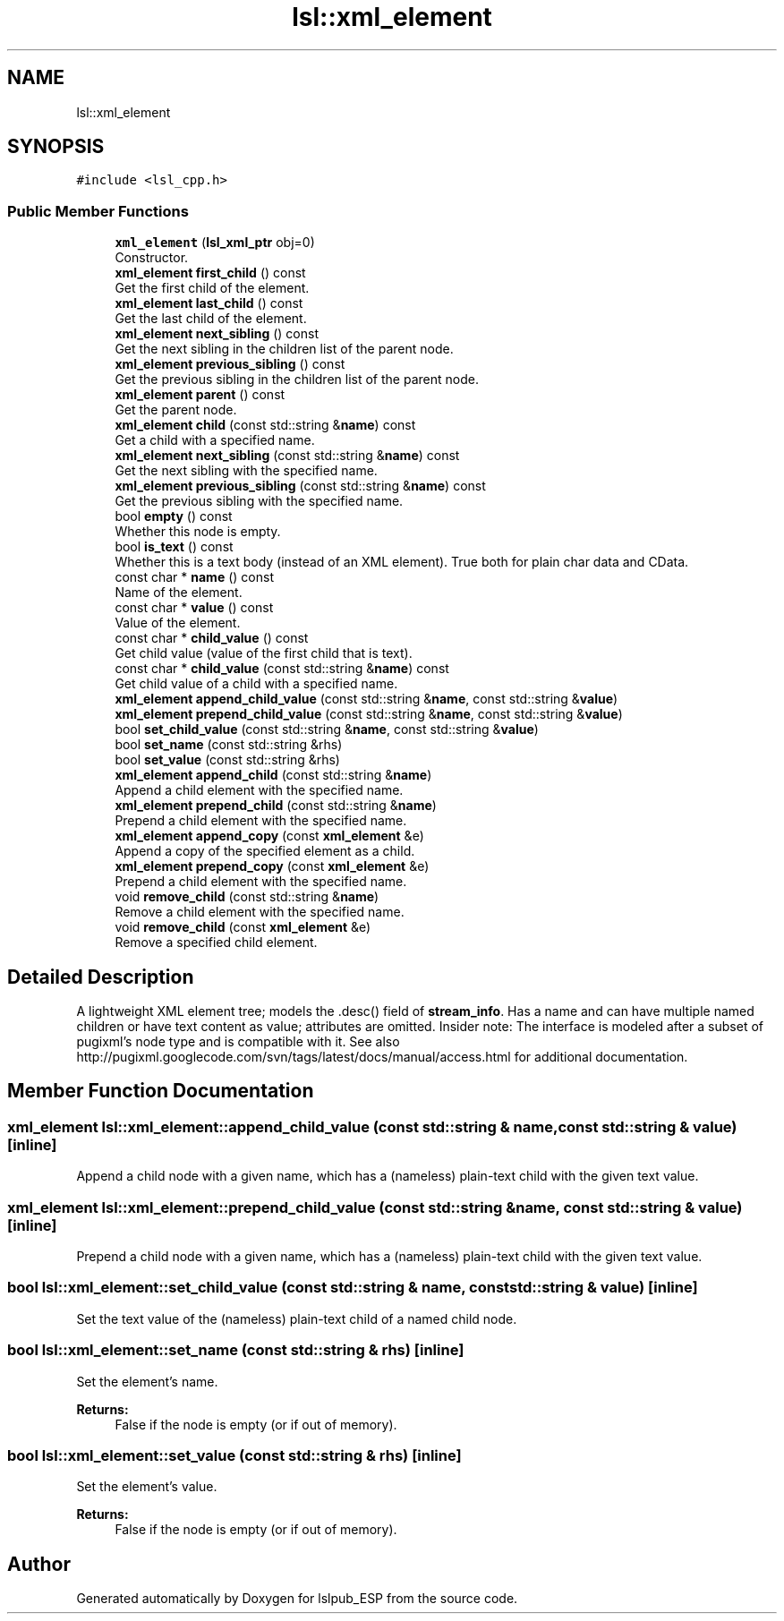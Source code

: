 .TH "lsl::xml_element" 3 "Wed May 15 2019" "lslpub_ESP" \" -*- nroff -*-
.ad l
.nh
.SH NAME
lsl::xml_element
.SH SYNOPSIS
.br
.PP
.PP
\fC#include <lsl_cpp\&.h>\fP
.SS "Public Member Functions"

.in +1c
.ti -1c
.RI "\fBxml_element\fP (\fBlsl_xml_ptr\fP obj=0)"
.br
.RI "Constructor\&. "
.ti -1c
.RI "\fBxml_element\fP \fBfirst_child\fP () const"
.br
.RI "Get the first child of the element\&. "
.ti -1c
.RI "\fBxml_element\fP \fBlast_child\fP () const"
.br
.RI "Get the last child of the element\&. "
.ti -1c
.RI "\fBxml_element\fP \fBnext_sibling\fP () const"
.br
.RI "Get the next sibling in the children list of the parent node\&. "
.ti -1c
.RI "\fBxml_element\fP \fBprevious_sibling\fP () const"
.br
.RI "Get the previous sibling in the children list of the parent node\&. "
.ti -1c
.RI "\fBxml_element\fP \fBparent\fP () const"
.br
.RI "Get the parent node\&. "
.ti -1c
.RI "\fBxml_element\fP \fBchild\fP (const std::string &\fBname\fP) const"
.br
.RI "Get a child with a specified name\&. "
.ti -1c
.RI "\fBxml_element\fP \fBnext_sibling\fP (const std::string &\fBname\fP) const"
.br
.RI "Get the next sibling with the specified name\&. "
.ti -1c
.RI "\fBxml_element\fP \fBprevious_sibling\fP (const std::string &\fBname\fP) const"
.br
.RI "Get the previous sibling with the specified name\&. "
.ti -1c
.RI "bool \fBempty\fP () const"
.br
.RI "Whether this node is empty\&. "
.ti -1c
.RI "bool \fBis_text\fP () const"
.br
.RI "Whether this is a text body (instead of an XML element)\&. True both for plain char data and CData\&. "
.ti -1c
.RI "const char * \fBname\fP () const"
.br
.RI "Name of the element\&. "
.ti -1c
.RI "const char * \fBvalue\fP () const"
.br
.RI "Value of the element\&. "
.ti -1c
.RI "const char * \fBchild_value\fP () const"
.br
.RI "Get child value (value of the first child that is text)\&. "
.ti -1c
.RI "const char * \fBchild_value\fP (const std::string &\fBname\fP) const"
.br
.RI "Get child value of a child with a specified name\&. "
.ti -1c
.RI "\fBxml_element\fP \fBappend_child_value\fP (const std::string &\fBname\fP, const std::string &\fBvalue\fP)"
.br
.ti -1c
.RI "\fBxml_element\fP \fBprepend_child_value\fP (const std::string &\fBname\fP, const std::string &\fBvalue\fP)"
.br
.ti -1c
.RI "bool \fBset_child_value\fP (const std::string &\fBname\fP, const std::string &\fBvalue\fP)"
.br
.ti -1c
.RI "bool \fBset_name\fP (const std::string &rhs)"
.br
.ti -1c
.RI "bool \fBset_value\fP (const std::string &rhs)"
.br
.ti -1c
.RI "\fBxml_element\fP \fBappend_child\fP (const std::string &\fBname\fP)"
.br
.RI "Append a child element with the specified name\&. "
.ti -1c
.RI "\fBxml_element\fP \fBprepend_child\fP (const std::string &\fBname\fP)"
.br
.RI "Prepend a child element with the specified name\&. "
.ti -1c
.RI "\fBxml_element\fP \fBappend_copy\fP (const \fBxml_element\fP &e)"
.br
.RI "Append a copy of the specified element as a child\&. "
.ti -1c
.RI "\fBxml_element\fP \fBprepend_copy\fP (const \fBxml_element\fP &e)"
.br
.RI "Prepend a child element with the specified name\&. "
.ti -1c
.RI "void \fBremove_child\fP (const std::string &\fBname\fP)"
.br
.RI "Remove a child element with the specified name\&. "
.ti -1c
.RI "void \fBremove_child\fP (const \fBxml_element\fP &e)"
.br
.RI "Remove a specified child element\&. "
.in -1c
.SH "Detailed Description"
.PP 
A lightweight XML element tree; models the \&.desc() field of \fBstream_info\fP\&. Has a name and can have multiple named children or have text content as value; attributes are omitted\&. Insider note: The interface is modeled after a subset of pugixml's node type and is compatible with it\&. See also http://pugixml.googlecode.com/svn/tags/latest/docs/manual/access.html for additional documentation\&. 
.SH "Member Function Documentation"
.PP 
.SS "\fBxml_element\fP lsl::xml_element::append_child_value (const std::string & name, const std::string & value)\fC [inline]\fP"
Append a child node with a given name, which has a (nameless) plain-text child with the given text value\&. 
.SS "\fBxml_element\fP lsl::xml_element::prepend_child_value (const std::string & name, const std::string & value)\fC [inline]\fP"
Prepend a child node with a given name, which has a (nameless) plain-text child with the given text value\&. 
.SS "bool lsl::xml_element::set_child_value (const std::string & name, const std::string & value)\fC [inline]\fP"
Set the text value of the (nameless) plain-text child of a named child node\&. 
.SS "bool lsl::xml_element::set_name (const std::string & rhs)\fC [inline]\fP"
Set the element's name\&. 
.PP
\fBReturns:\fP
.RS 4
False if the node is empty (or if out of memory)\&. 
.RE
.PP

.SS "bool lsl::xml_element::set_value (const std::string & rhs)\fC [inline]\fP"
Set the element's value\&. 
.PP
\fBReturns:\fP
.RS 4
False if the node is empty (or if out of memory)\&. 
.RE
.PP


.SH "Author"
.PP 
Generated automatically by Doxygen for lslpub_ESP from the source code\&.

